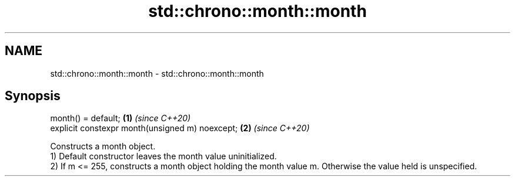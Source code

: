 .TH std::chrono::month::month 3 "2020.03.24" "http://cppreference.com" "C++ Standard Libary"
.SH NAME
std::chrono::month::month \- std::chrono::month::month

.SH Synopsis

  month() = default;                             \fB(1)\fP \fI(since C++20)\fP
  explicit constexpr month(unsigned m) noexcept; \fB(2)\fP \fI(since C++20)\fP

  Constructs a month object.
  1) Default constructor leaves the month value uninitialized.
  2) If m <= 255, constructs a month object holding the month value m. Otherwise the value held is unspecified.



